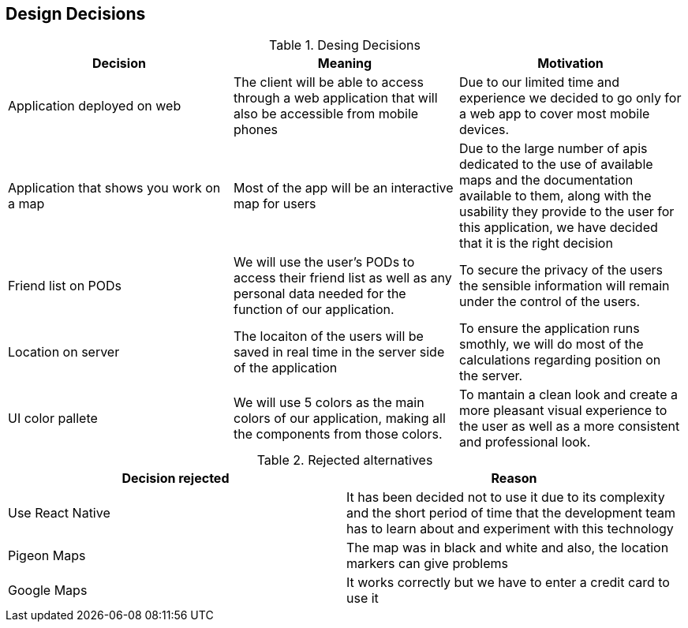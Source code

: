 [[section-design-decisions]]
== Design Decisions

[options="header"]
.Desing Decisions
|===
|Decision |Meaning |Motivation
|Application deployed on web | The client will be able to access through a web application that will also be accessible from mobile phones | Due to our limited time and experience we decided to go only for a web app to cover most mobile devices.
|Application that shows you work on a map | Most of the app will be an interactive map for users | Due to the large number of apis dedicated to the use of available maps and the documentation available to them, along with the usability they provide to the user for this application, we have decided that it is the right decision
|Friend list on PODs| We will use the user's PODs to access their friend list as well as any personal data needed for the function of our application. | To secure the privacy of the users the sensible information will remain under the control of the users.
|Location on server | The locaiton of the users will be saved in real time in the server side of the application | To ensure the application runs smothly, we will do most of the calculations regarding position on the server.
|UI color pallete | We will use 5 colors as the main colors of our application, making all the components from those colors. | To mantain a clean look and create a more pleasant visual experience to the user as well as a more consistent and professional look.
|===

[options="header"]
.Rejected alternatives
|===
|Decision rejected| Reason
|Use React Native | It has been decided not to use it due to its complexity and the short period of time that the development team has to learn about and experiment with this technology
|Pigeon Maps | The map was in black and white and also, the location markers can give problems
|Google Maps | It works correctly but we have to enter a credit card to use it
|===